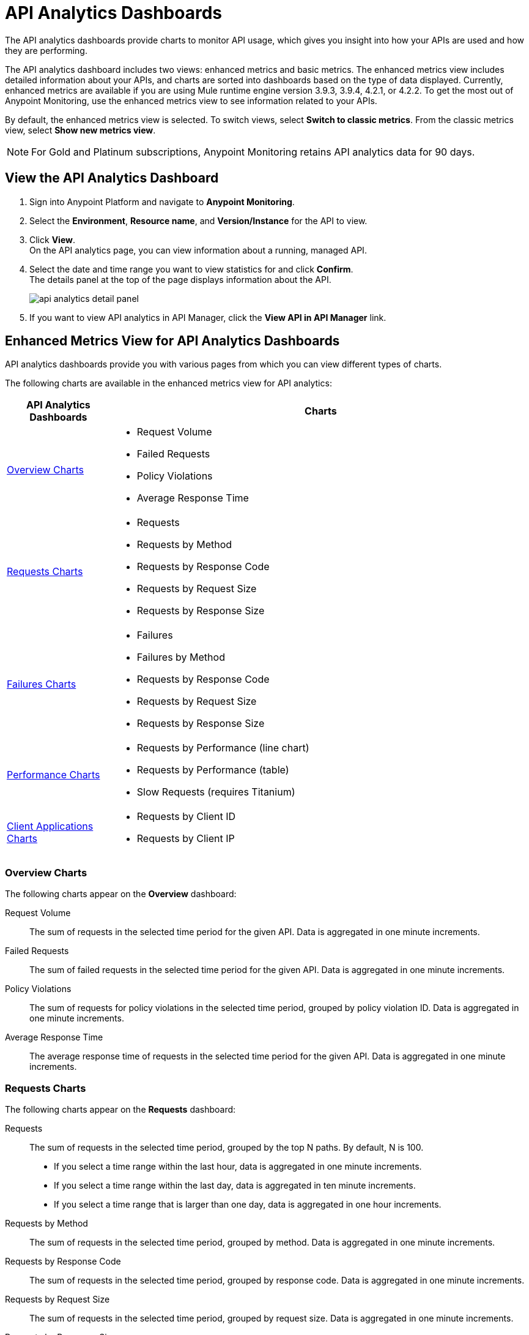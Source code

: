 = API Analytics Dashboards

The API analytics dashboards provide charts to monitor API usage, which gives you insight into how your APIs are used and how they are performing.

The API analytics dashboard includes two views: enhanced metrics and basic metrics.
The enhanced metrics view includes detailed information about your APIs, and charts are sorted into dashboards based on the type of data displayed. Currently, enhanced metrics are available if you are using Mule runtime engine version 3.9.3, 3.9.4, 4.2.1, or 4.2.2.
To get the most out of Anypoint Monitoring, use the enhanced metrics view to see information related to your APIs.

By default, the enhanced metrics view is selected. To switch views, select *Switch to classic metrics*. From the classic metrics view, select *Show new metrics view*.

[NOTE]
For Gold and Platinum subscriptions, Anypoint Monitoring retains API analytics data for 90 days.

== View the API Analytics Dashboard

. Sign into Anypoint Platform and navigate to *Anypoint Monitoring*.
. Select the *Environment*, *Resource name*, and *Version/Instance* for the API to view.
. Click *View*. +
On the API analytics page, you can view information about a running, managed API. +
+
+
. Select the date and time range you want to view statistics for and click *Confirm*. +
The details panel at the top of the page displays information about the API.
+
image::api-analytics-detail-panel.png[]
+
. If you want to view API analytics in API Manager, click the *View API in API Manager* link.

[[enhanced-api-metrics]]
== Enhanced Metrics View for API Analytics Dashboards

API analytics dashboards provide you with various pages from which you can view different types of charts.

The following charts are available in the enhanced metrics view for API analytics:

[%header,cols="1,4"]
|===
| API Analytics Dashboards | Charts

| <<overview-charts>> a|

* Request Volume
* Failed Requests
* Policy Violations
* Average Response Time

| <<requests-charts>> a|

* Requests
* Requests by Method
* Requests by Response Code
* Requests by Request Size
* Requests by Response Size

| <<failures-charts>> a|

* Failures
* Failures by Method
* Requests by Response Code
* Requests by Request Size
* Requests by Response Size

| <<performance-charts>> a|

* Requests by Performance (line chart)
* Requests by Performance (table)
* Slow Requests (requires Titanium)

| <<client-applications-charts>> a|

* Requests by Client ID
* Requests by Client IP

|===

[[overview-charts]]
=== Overview Charts

The following charts appear on the *Overview* dashboard:

Request Volume:: The sum of requests in the selected time period for the given API. Data is aggregated in one minute increments.

Failed Requests:: The sum of failed requests in the selected time period for the given API. Data is aggregated in one minute increments.

Policy Violations:: The sum of requests for policy violations in the selected time period, grouped by policy violation ID. Data is aggregated in one minute increments.

Average Response Time:: The average response time of requests in the selected time period for the given API. Data is aggregated in one minute increments.

[[requests-charts]]
=== Requests Charts

The following charts appear on the *Requests* dashboard:

Requests:: The sum of requests in the selected time period, grouped by the top N paths. By default, N is 100.
+
* If you select a time range within the last hour, data is aggregated in one minute increments.
* If you select a time range within the last day, data is aggregated in ten minute increments.
* If you select a time range that is larger than one day, data is aggregated in one hour increments.

Requests by Method:: The sum of requests in the selected time period, grouped by method. Data is aggregated in one minute increments.

Requests by Response Code:: The sum of requests in the selected time period, grouped by response code. Data is aggregated in one minute increments.

Requests by Request Size:: The sum of requests in the selected time period, grouped by request size. Data is aggregated in one minute increments.

Requests by Response Size:: The sum of requests in the selected time period, grouped by response size. Data is aggregated in one minute increments.

[[failures-charts]]
=== Failures Charts

The following charts appear on the *Failures* dashboard:

Failures:: The sum of failed requests in the selected time period, grouped by the top N paths. By default, N is 100.
+
* If you select a time range within the last hour, data is aggregated in one minute increments.
* If you select a time range within the last day, data is aggregated in ten minute increments.
* If you select a time range that is larger than one day, data is aggregated in one hour increments.

Failures by Method:: The sum of failed requests in the selected time period, grouped by method. Data is aggregated in one minute increments.

Requests by Response Code:: The sum of failed requests in the selected time period, grouped by response code. Data is aggregated in one minute increments.

Requests by Request Size:: The sum of failed requests in the selected time period, grouped by request size. Data is aggregated in one minute increments.

Requests by Response Size:: The sum of failed requests in the selected time period, grouped by response size. Data is aggregated in one minute increments.

[[performance-charts]]
=== Performance Charts

The following charts appear on the *Performance* dashboard:

Requests by Performance (line chart):: The average request response times, grouped by path.
+
* If you select a time range within the last hour, data is aggregated in one minute increments.
* If you select a time range within the last day, data is aggregated in ten minute increments.
* If you select a time range that is larger than one day, data is aggregated in one hour increments.

Requests by Performance (table):: The average request response times, grouped by path.
+
* If you select a time range within the last hour, data is aggregated in one minute increments.
* If you select a time range within the last day, data is aggregated in ten minute increments.
* If you select a time range that is larger than one day, data is aggregated in one hour increments.

Slow Requests:: The average response times that are greater than one second, grouped by path. This chart is available only for Titanium users.
+
* If you select a time range within the last hour, data is aggregated in one minute increments.
* If you select a time range within the last day, data is aggregated in ten minute increments.
* If you select a time range that is larger than one day, data is aggregated in one hour increments.

[[client-applications-charts]]
=== Client Applications Charts

The following charts appear on the *Client Applications* dashboards:

Requests by Client ID:: The sum of requests in the period, grouped by client ID. Data is aggregated in one minute increments.

Requests by Client IP:: The sum of requests in the period, grouped by client IP address.
+
* If you select a time range within the last hour, data is aggregated in one minute increments.
* If you select a time range within the last day, data is aggregated in ten minute increments.
* If you select a time range that is larger than one day, data is aggregated in one hour increments.

== Basic Metrics View


The following charts are available in the *Overview* section of built-in dashboards for APIs:

* Requests
* Requests by HTTP response code
* Requests by method
* Requests (Avg), Average Size of Requests, and Average Size of Responses
* Requests by HTTP policy violation
* Requests by failure

=== Requests

You can view the metrics for how many times the particular instance of this API was requested over the specified period of time. Hover over the graph to display data in a more granular view.

image::api-request-by-instance.png[]

=== Requests by HTTP Response Code

Displays data about the API instance's total number of requests by HTTP response code for the time period you specified, including:

Status Code:: HTTP response code for the API call.

Sum:: Total number of requests with the corresponding response code.

Click the column header to sort data for that column.

image::api-requests-by-http-response.png[]

=== Requests by Method

Displays metrics about the API's requests by method, including:

Method:: The method used to call the API.

Avg:: The average of all the non-null values in the series.

Min:: The smallest value in the series.

Max:: The largest value in the series.

Total:: The sum of all values in the series.

Click the column header to sort data for that column.

image::api-request-by-method.png[]

=== Requests, Average Size of Requests, and Average Size of Responses

Displays metrics according to the API's request and response sizes, including:

Requests (Avg):: Average number of requests per minute.

Average Size of Requests:: Average size of requests per minute (bytes).

Average Size of Responses:: Average size of responses per minute (bytes).

image::api-request-by-request-and-response-size.png[]

=== Requests by HTTP Policy Violation

Displays metrics for traffic that was rejected or not rejected for the specified policy, including:

Policy:: The name of the policy applied to the API instance.

Avg:: The average of all the non-null values in the series.

Min:: The smallest value in the series.

Max:: The largest value in the series.

Total:: The sum of all values in the series.

Click the column header to sort data for that column.

image::api-request-by-http-policy-violation.png[]


=== Requests by Failures

Displays information about failed requests to the API, including:

Error code:: The HTTP error code corresponding the failure type.

Avg:: The average of all the non-null values in the series.

Min:: The smallest value in the series.

Max:: The largest value in the series.

Total:: The sum of all values in the series.

Click the column header to sort data for that column.


image::api-request-by-failure.png[]

== Anypoint Monitoring Archive API

Titanium users can also access API analytics data directly via the Anypoint Monitoring Archive API. Using this API, you can navigate and discover your API metrics data using a directory hierarchy.

The Anypoint Monitoring Archive API enables you to download files that contain https://anypoint.mulesoft.com/exchange/portals/anypoint-platform/f1e97bc6-315a-4490-82a7-23abe036327a.anypoint-platform/anypoint-monitoring-archive-api/minor/1.0/pages/Metric%20Data/[JSON objects] that represent one or more metric events. You can also write an application to navigate the data collected by the API and integrate it into your own system. 

For more information about this API, see the https://anypoint.mulesoft.com/exchange/portals/anypoint-platform/f1e97bc6-315a-4490-82a7-23abe036327a.anypoint-platform/anypoint-monitoring-archive-api/minor/1.0/pages/home/[Anypoint Monitoring Archive API] page in Anypoint Exchange.

== See Also

https://anypoint.mulesoft.com/exchange/portals/anypoint-platform/f1e97bc6-315a-4490-82a7-23abe036327a.anypoint-platform/anypoint-monitoring-archive-api/minor/1.0/pages/home/[Anypoint Monitoring Archive API]
